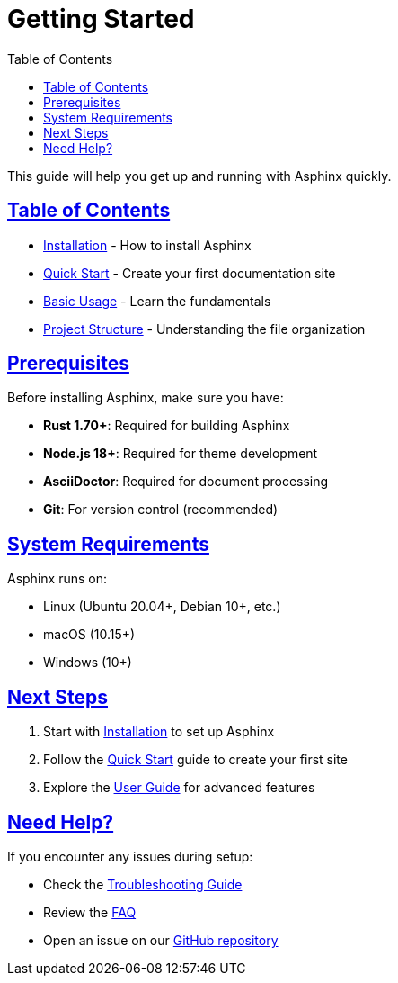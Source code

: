 = Getting Started
:toc: left
:toclevels: 3
:sectanchors:
:sectlinks:
:source-highlighter: pygments

This guide will help you get up and running with Asphinx quickly.

== Table of Contents

* xref:installation.adoc[Installation] - How to install Asphinx
* xref:quick-start.adoc[Quick Start] - Create your first documentation site
* xref:basic-usage.adoc[Basic Usage] - Learn the fundamentals
* xref:project-structure.adoc[Project Structure] - Understanding the file organization

== Prerequisites

Before installing Asphinx, make sure you have:

* **Rust 1.70+**: Required for building Asphinx
* **Node.js 18+**: Required for theme development
* **AsciiDoctor**: Required for document processing
* **Git**: For version control (recommended)

== System Requirements

Asphinx runs on:

* Linux (Ubuntu 20.04+, Debian 10+, etc.)
* macOS (10.15+)
* Windows (10+)

== Next Steps

1. Start with xref:installation.adoc[Installation] to set up Asphinx
2. Follow the xref:quick-start.adoc[Quick Start] guide to create your first site
3. Explore the xref:../user-guide/index.adoc[User Guide] for advanced features

== Need Help?

If you encounter any issues during setup:

* Check the xref:../user-guide/troubleshooting.adoc[Troubleshooting Guide]
* Review the xref:../user-guide/faq.adoc[FAQ]
* Open an issue on our https://github.com/your-username/asphinx[GitHub repository]

